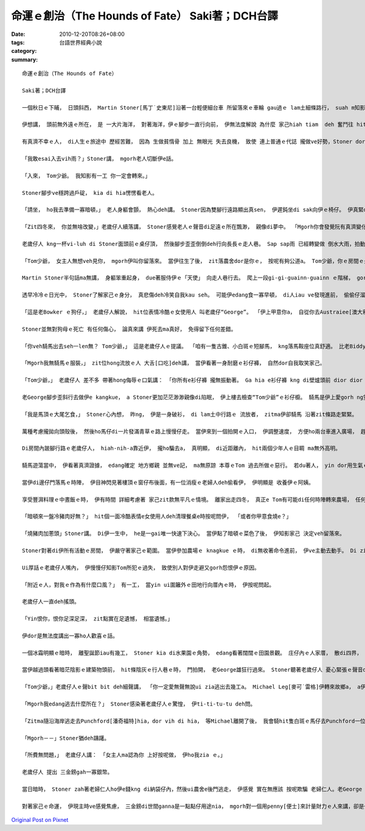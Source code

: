 命運ｅ創治（The Hounds of Fate） Saki著；DCH台譯
###########################################################

:date: 2010-12-20T08:26+08:00
:tags: 
:category: 台語世界經典小說
:summary: 


:: 

  命運ｅ創治（The Hounds of Fate）

  Saki著；DCH台譯

  一個秋日ｅ下晡， 日頭斜西， Martin Stoner[馬丁˙史東尼]沿著一台輕便細台車 所留落來ｅ車輪 gau過ｅ lam土細條路行， suah m知影veh去dor位？

  伊想講， 頭前無外遠ｅ所在， 是 一大片海洋， 對著海洋，伊ｅ腳步一直行向前， 伊無法度解說 為什麼 家己hiah tiam  deh 奮鬥往 hit個目標進行， 親像伊一直ho一種直覺 纏diau leh， dor比如 直覺ho一隻hong壓迫罩綑ｅ鹿公 deh向絕崖ｅ 盡bong衝。伊ｅ情形 是 命運ｅ神， 殘酷deh逼壓著伊： iau餓、精力用了，加上絕望 ho伊感覺麻痺， 伊差不多 無法度 用一點仔元氣 去想 是什麼潛意識 迫伊行ve停。

  有真濟不幸ｅ人， di人生ｅ旅途中 歷經苦難， 因為 生做貧惰骨 加上 無眼光 失去良機， 致使 連上普通ｅ代誌 攏做ve好勢，Stoner dor是zit款人。 Zitma伊是 走頭無路， 無任何其他ｅ代誌edang gorh再試。 絕望並無叫醒 伊沉di身上ｅ氣力， du好倒反，伸手sa無錢ｅ危機感 ho伊心智呆鈍。 穿一身破爛ｅ 衫仔褲， 納袋內 ganna cun半sen錢， 無一個朋友 或 任何相vat ｅ人 tang投靠，  暗時無所在過暝， 隔工ｅ三頓m知di dor， Stoner di澹ziunn ziunn ｅ 灌木樹林中 腳底無目標deh行， 伊ｅ頭殼空空， ganna潛意識裡 知影di頭前 某一位所在， 有一大片ｅ大洋 另外gorh有一款知覺－－ 感覺腹肚iau gah心肝亂操操， 花園ｅ盡bong 有一間看起來 冷清ｅ農家。 不管按怎， 天du deh飄著 sap-sap-a雨， Stoner想， 可能di zia 伊edang停腳一下， ma edang用伊上尾後ｅ一個銀角仔 買一杯牛乳。 伊氣力用盡， 慢sor慢sor 行入去花園，沿著 一條窄窄ｅ石板路 來到偏門。 伊iau ve kok門， 一個彎腰、曲痀臭老ｅ 老歲仔dor拍開門， gorh kia di門嘴ｅ一爿， 親像veh讓路ho伊入去。

  「我敢esai入去vih雨？」Stoner講， mgorh老人切斷伊e話。

  「入來， Tom少爺。 我知影有一工 你一定會轉來。」

  Stoner腳步ve穩跨過戶碇， kia di hia愣愣看老人。

  「請坐， ho我去準備一寡暗頓，」 老人身軀會顫， 熱心deh講。 Stoner因為雙腳行遠路顯出真sen， 伊遲鈍坐di sak向伊ｅ椅仔。 伊真緊dor ga kng di身邊桌頂ｅ冷盤， 乳粿gah pang大嘴吞入腹。

  「Zit四冬來， 你並無啥改變，」老歲仔人續落講， Stoner感覺老人ｅ聲音di足遠ｅ所在飄渺， 親像di夢中。 「Mgorh你會發覺阮有真濟變化， 你ｅ阿姨gah我iau di leh， 其他hia ｅ kah早dua di zia ｅ人攏走了a。 我dor來去ga伊講你來a， 伊無想veh gah你見面，mgorh伊愛你留dua zia。 伊定定提起講， 若是你有一工倒轉來， 總該留落來， mgorh伊永遠m愛見你， ma m愛gah你講話。」

  老歲仔人 kng一杯vi-luh di Stoner面頭前ｅ桌仔頂， 然後腳步歪歪倒倒deh行向長長ｅ走人巷。 Sap sap雨 已經轉變做 倒水大雨，拍動著門窗。 Hit位流浪漢身軀cuah leh cuah leh deh想， 夜色已經ui四箍笠仔包罩過來， 海邊m知變做安怎？ 伊食了食物， ma lim了vi-luh， 仝款憨神憨神deh等生份ｅ人轉來。 Ui角落hia ｅ hit座老時鐘， edang看著時間一分一秒過去， 一種新希望 ui少年人心中暗中deh buh出來； he ganna是頭前對食物ｅ siau想gah di zit間厝頂下cue著停腳ｅ安心來延伸e。 Ui走人巷ｅ通道盡bong， 傳來沉重ｅ腳步聲， 表示農舍內ｅ老歲仔人 回頭轉來a。

  「Tom少爺， 女主人無想veh見你， mgorh伊叫你留落來。 當伊往生了後， zit落農舍dor是你ｅ， 按呢有夠公道a。 Tom少爺，你ｅ房間ｅ火已經點著a， 女使用人ma換好清氣ｅ床單。 你會發現樓頂一點仔 ma無改變。 可能你已經足tiam a， zitma dor去樓頂歇睏吧！」

  Martin Stoner半句話ma無講， 身軀笨重起身， due著服侍伊ｅ「天使」 向走人巷行去。 爬上一段gi-gi-guainn-guainn ｅ階梯， gorh行一段走人巷， dor進入火光通紅， 溫暖舒適ｅ房間。 房間內設置幾項簡單、 質料好ｅ老古董家具；kng di盒仔內底ｅ一隻膨鼠cit-tor物仔gah一本四冬前ｅ舊日誌， 是房間內所有ｅ裝配。 Zit時，Stoner ｅ目睭ganna盯di眠床頂， 伊等ve赴脫落衫仔褲dor趕緊di眠床頂爽快倒落來。 Di短短ｅ時間內， 命運ｅ神主 好親像 deh創治伊。

  透早冷冷ｅ日光中， Stoner了解家己ｅ身分， 真悲傷deh冷笑自我kau seh。 可能伊edang食一寡早頓， di人iau ve發現進前， 偷偷仔溜走。 Di樓腳ｅ房間內底， 伊發現hit個曲痀ｅ老歲仔人 已經為Tom少爺 準備 一盤燻肉gah炒蛋， 面腔冷酷ｅ女使用人 ma捧來一鼓燒茶， gorh為伊倒一杯。 當伊坐落來ｅ時， 有一隻毛長長、 垂到耳仔ｅ狗仔， 真好禮 過來靠近伊。

  「這是老Bowker ｅ狗仔，」 老歲仔人解說， hit位表情冷酷ｅ女使用人 叫老歲仔“George”。 「伊上甲意你a， 自從你去Austraiee[澳大利]， 伊dor m是古早ｅ伊， 大約一冬前伊dor死a， zit隻是伊ｅ囝。」

  Stoner並無對狗母ｅ死亡 有任何傷心， 論真來講 伊死去ma真好， 免得留下任何差錯。

  「你veh騎馬出去seh一len無？ Tom少爺，」 這是老歲仔人ｅ提議。 「咱有一隻古錐、小白斑ｅ短腳馬， kng落馬鞍座位真舒適。 比老Biddy e年歲kah大一寡， 雖講無kng馬鞍騎起來ma真舒適， mgorh我iah是ga馬鞍kng起去， 牽來門腳口ho你騎。」

  「Mgorh我無騎馬ｅ服裝，」 zit位hong流放ｅ人 大舌[口吃]deh講， 當伊看著一身耐磨ｅ衫仔褲， 自然dor自我取笑家己。

  「Tom少爺，」 老歲仔人 差不多 帶著hong侮辱ｅ口氣講： 「你所有e衫仔褲 攏無振動著。 Ga hia e衫仔褲 kng di壁爐頭前 dior dior bue bue leh dor好a。 Zitma出去騎馬seh seh leh， 拍鳥， ma edang輕鬆散步。 你會發現附近ｅ人， 會用怨恨、 冷酷無情ｅ態度 對你。 Yin iau無放ve記得過去ｅ代誌， ma無原諒你。 無人會 接近你， 上好你是gah馬仔、 狗仔做朋友， yin ma足適合gah你作伴。」

  老George腳步歪斜行去做伊e kangkue， a Stoner更加茫茫渺渺親像di陷眠， 伊上樓去檢查“Tom少爺”ｅ衫仔櫥。 騎馬是伊上愛gorh ng望ｅ代誌，而且騎馬ma edang避免面對gah Tom ｅ舊友伴就近ｅ觀察， 來發現伊是假仙ｅ。 當zit位介入者 穿著一寡 適合騎馬ｅ絨仔衫， 伊心內起疑著， 本尊ｅ Tom到底是 做了什麼孽，引起 全村ｅ人 攏討厭伊？ 伊ｅ腳 向地面踏一下， 發出pah ca ｅ聲， 拍斷了伊ｅ沉思。 同時， hit隻白斑馬仔 已經牽到門邊。

  「我是馬頂ｅ大尾乞食，」 Stoner心內想， 昨ng， 伊是一身破衫， di lam土中行路ｅ 流放者， zitma伊卻騎馬 沿著zit條路走緊緊。

  萬種考慮攏拋向頭殼後， 然後ho馬仔di一片發滿青草ｅ路上慢慢仔走。 當伊來到一個拍開ｅ入口， 伊調整速度， 方便ho兩台車進入廣場， 趕馬車ｅ少年人 時間有夠長 來檢視伊， 當伊騎過去ｅ時， 伊聽著 足激動ｅ聲嗽 deh講： 「he是Tom Prike！ 我vat伊， 伊又gorh di zia現身a？」

  Di房間內跛腳行路ｅ老歲仔人， hiah-nih-a靠近伊， 攏ho騙去a， 真明顯， di近距離內， hit兩個少年人ｅ目睭 ma無外高明。

  騎馬遊蕩當中， 伊看著真濟證據， edang確定 地方鄉親 並無ve記， ma無原諒 本尊ｅTom 過去所做ｅ惡行。 若du著人， yin dor用生氣ｅ面腔 看伊， 細聲談論， 互相振動手後曲 向伊dom頭，Bowker狗仔 安靜deh跟隨di伊身邊， 慢慢仔行， 好親像是 di zit個敵意ｅ世界中 唯一友善ｅ人。

  當伊di邊仔門落馬ｅ時陣， 伊目神閃見著樓頂ｅ窗仔布後面，有一位消瘦ｅ老婦人deh偷看伊， 伊明顯是 收養伊ｅ阿姨。

  享受豐湃料理ｅ中晝飯ｅ時， 伊有時間 詳細考慮著 家己zit款無平凡ｅ情境。 離家出走四冬， 真正e Tom有可能di任何時陣轉來農場， 任何時間ma可能寄批來。 Iau有， 關係農場繼承ｅ證明書， 假影ｅ Tom 有可能ho人叫來簽字， 到hit當時， 真歹想像veh安怎面對。 或者是 有一位親成來訪問， a伊並無是 親像阿姨按呢， 採取m相du面ｅ態度。 Zia ｅ代誌攏有可能爆發出 歹名聲ｅ底細。 另一面， 另一個選擇 dor是向曠闊ｅ天走向汪洋大海ｅ lam土小路。 不管安怎， 農場ganna提供伊 臨時e避難所，做穡是伊vat試過ｅ kangkue之一， 伊edang做一寡穡頭， 來回報伊 無權利去接受 少爺身分ｅ款待。

  「暗頓來一盤冷豬肉好無？」 hit個一面冷酷表情e女使用人deh清理餐桌e時按呢問伊， 「或者你甲意食燒e？」

  「燒豬肉加蔥頭」Stoner講。 Di伊一生中， he是一gai唯一快速下決心。 當伊點了暗頓ｅ菜色了後， 伊知影家己 決定veh留落來。

  Stoner對著di伊所有活動ｅ房間， 伊嚴守著家己ｅ範圍。 當伊參加農場ｅ knagkue ｅ時， di無收著命令進前， 伊ve主動去動手。 Di zit個寂靜、冷清ｅ世界， ganna老George、 白花班ｅ馬仔、gah Bowker ｅ狗仔， 是伊ｅ友伴。 伊從來mvat看過農場ｅ女主人。有一gai， 當伊知影女主人去教堂做禮拜， 伊偷偷仔 走入去農舍ｅ客廳， 想veh查明一寡伊所占用ｅ身分， gah hit寡敗害名聲ｅ作為， 看edang得著一寡鼻縫[線索]無。 有真濟相片掛di壁頂， ma有安di相框裡。 Mgorh伊想veh cue ｅ 相片攏無di hia。 上尾後，伊看著一本相簿， di內底伊cue著伊veh 愛ｅ物件。 一系列標註「Tom」ｅ名， 一個穿奇怪古裝禮服ｅ矮矮膨皮ｅ三歲qin-a， 一個手中提著一隻蟋蟀仔ｅ棍仔， 看起來大約十二歲ｅ笨鈍査甫qin-a， 一個頭毛分開， 梳gah整齊英俊ｅ十八歲少年家， 上尾後，一個看起來流露著大膽表情ｅ少年人。 Stoner對zit張年紀上大e相片特別有興趣， 一絲仔dor無精差， gah伊有影真仝款。

  Ui厚話ｅ老歲仔人嘴內， 伊慢慢仔知影Tom所犯ｅ過失， 致使別人對伊走避又gorh怨恨伊ｅ原因。

  「附近ｅ人，對我ｅ作為有什麼口風？」 有一工， 當yin ui圍籬外ｅ田地行向厝內ｅ時， 伊按呢問起。

  老歲仔人一直deh搖頭。

  「Yin恨你，恨你足深足深， zit點實在足遺憾， 相當遺憾。」

  伊dor是無法度講出一寡ho人歡喜ｅ話。

  一個冰霜明顯ｅ暗時， 離聖誕節iau有幾工， Stoner kia di水果園ｅ角勢， edang看著闊闊ｅ田園景觀。 庄仔內ｅ人家厝， 散di四界， 厝內ｅ燈火gah蠟條火光閃sih， 出現佳節來臨ｅ 厚重氣氛。伊ｅ後面dor是陰森寂靜ｅ農舍。 內底， 從來無過 有人開嘴大笑，甚至連冤家ｅ吵鬧聲 ma edang hong認定是 ho人愉快ｅ。

  當伊越過頭看著暗茫陰影ｅ建築物頭前， hit條陰灰ｅ行人巷ｅ時， 門拍開， 老George雄狂行過來。 Stoner聽著老歲仔人 憂心緊張ｅ聲音deh叫伊所借用ｅ名， 伊隨dor知影 不幸ｅ代誌發生a。Di伊心目中，平安hong滿意ｅ避難所，liam當時發生了大變化，zit當陣恐驚伊愛hong趕出去a。

  「Tom少爺，」老歲仔人ｅ聲bit bit deh細聲講， 「你一定愛無聲無說ui zia逃出去幾工a。 Michael Leg[麥可˙雷格]伊轉來故鄉a， a伊咒誓只要去du著你， 一定veh ga你彈ho死。 真正ｅ，伊會ga你彈死， 伊看起來殺氣沖天。 暗時你趕緊秘密逃亡吧！ 只要一禮拜左右， 伊ve di zia停留幾工。」

  「Mgorh我edang逃去什麼所在？」 Stoner感染著老歲仔人ｅ驚惶， 伊ti-ti-tu-tu deh問。

  「Zitma隨沿海岸逃走去Punchford[潘奇福特]hia，dor vih di hia， 等Michael離開了後， 我會騎hit隻白斑ｅ馬仔去Punchford一位叫Green Dragon ｅ所在， 當你看著馬仔停di馬棚ｅ時陣， he dor是你edang倒轉ｅ記號。」

  「Mgorh－－」Stoner猶deh躊躇。

  「所費無問題，」 老歲仔人講： 「女主人ma認為你 上好按呢做， 伊ho我zia ｅ。」

  老歲仔人 提出 三金鎊gah一寡銀幣。

  當日暗時， Stoner zah著老婦仁人ho伊e錢kng di納袋仔內，然後ui農舍e後門逃走， 伊感覺 實在無應該 按呢欺騙 老婦仁人。老George gah Bowkerｅ狗， kia di hia恬恬目送伊離開埕斗。 伊無想講伊會gorh倒轉來， mgorh伊為hit兩個誠心等待著伊轉來ｅ朋友感覺足後悔。  有一工， 可能真正ｅ Tom會轉來， hia e單純ｅ農庄村民會感覺驚異， 一位vat藏身di yin ｅ門簷下ｅ hit個旅客ｅ身世。

  對著家己ｅ命運， 伊現主時ve感覺焦慮， 三金鎊di世間ganna是一點點仔用途nia， mgorh對一個用penny[便士]來計量財力ｅ人來講，卻是一大筆財產。 前回， 當伊親像一個絕望ｅ冒險者行di zit條小路ｅ時， 幸運之神對伊特別照顧， 以後可能有機會cue著工作，重新開始， 伊愈行愈有精神。 漸漸伊恢復失去ｅ身分， 又gorh ve記得假做替身ho伊帶來ｅ操煩gah痛苦。 伊mvat操心去想有過深仇大恨ｅ敵手， 因為過往hit段虛存ｅ假身世ｅ生命過程， 對伊已經無重要。 幾個月來， 伊頭一gai哼出輕快ｅ歌聲。 Liam當時 垂落e橡樹陰影當中， 走出來一個qiah槍ｅ人。 M免懷疑， 你ma臆會cuai伊是誰， di月光照cior下， 伊目睭充滿怨恨， 面色白cang cang，dor親像Stoner四界deh流浪ｅ時仝款， 有時好、 有時vai ｅ情況。 伊趕緊用力跳向小路邊ｅ樹林內vih， mgorh he堅固ｅ樹箍身正面ga擋leh。 命運之神di hit條小路等伊， a zit gai ｅ歹運， 看起來伊是無法度逃脫la。





`Original Post on Pixnet <http://daiqi007.pixnet.net/blog/post/33392868>`_